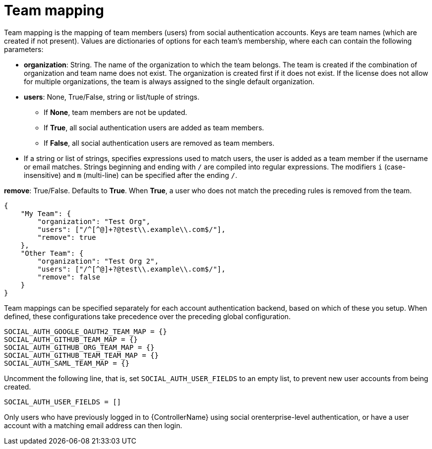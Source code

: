 [id="ref-controller-team-mapping"]

= Team mapping

Team mapping is the mapping of team members (users) from social authentication accounts. 
Keys are team names (which are created if not present). 
Values are dictionaries of options for each team's membership, where each can contain the following parameters:

* *organization*: String. The name of the organization to which the team belongs. 
The team is created if the combination of organization and team name does not exist. 
The organization is created first if it does not exist. 
If the license does not allow for multiple organizations, the team is always assigned to the single default organization.

* *users*: None, True/False, string or list/tuple of strings.

*** If *None*, team members are not be updated.
*** If *True*, all social authentication users are added as team members.
*** If *False*, all social authentication users are removed as team members.
* If a string or list of strings, specifies expressions used to match users, the user is added as a team member if the username or email matches. 
Strings beginning and ending with `/` are compiled into regular expressions.
The modifiers `i` (case-insensitive) and `m` (multi-line) can be specified after the ending `/`.

*remove*: True/False. Defaults to *True*. When *True*, a user who does not match the preceding rules is removed from the team.

[literal, options="nowrap" subs="+attributes"]
----
{
    "My Team": {
        "organization": "Test Org",
        "users": ["/^[^@]+?@test\\.example\\.com$/"],
        "remove": true
    },
    "Other Team": {
        "organization": "Test Org 2",
        "users": ["/^[^@]+?@test\\.example\\.com$/"],
        "remove": false
    }
}
----

Team mappings can be specified separately for each account authentication backend, based on which of these you setup. 
When defined, these configurations take precedence over the preceding global configuration.

[literal, options="nowrap" subs="+attributes"]
----
SOCIAL_AUTH_GOOGLE_OAUTH2_TEAM_MAP = {}
SOCIAL_AUTH_GITHUB_TEAM_MAP = {}
SOCIAL_AUTH_GITHUB_ORG_TEAM_MAP = {}
SOCIAL_AUTH_GITHUB_TEAM_TEAM_MAP = {}
SOCIAL_AUTH_SAML_TEAM_MAP = {}
----

Uncomment the following line, that is, set `SOCIAL_AUTH_USER_FIELDS` to an empty list, to prevent new user accounts from being created. 

[literal, options="nowrap" subs="+attributes"]
----
SOCIAL_AUTH_USER_FIELDS = []
----

Only users who have previously logged in to {ControllerName} using social orenterprise-level authentication, or have a user account with a matching email address can then login.
